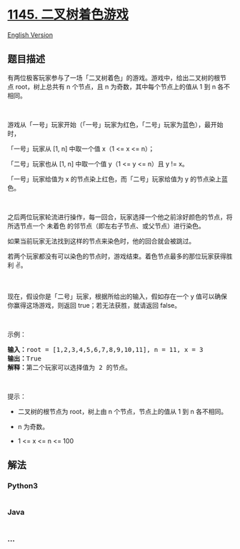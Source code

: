 * [[https://leetcode-cn.com/problems/binary-tree-coloring-game][1145.
二叉树着色游戏]]
  :PROPERTIES:
  :CUSTOM_ID: 二叉树着色游戏
  :END:
[[./solution/1100-1199/1145.Binary Tree Coloring Game/README_EN.org][English
Version]]

** 题目描述
   :PROPERTIES:
   :CUSTOM_ID: 题目描述
   :END:

#+begin_html
  <!-- 这里写题目描述 -->
#+end_html

#+begin_html
  <p>
#+end_html

有两位极客玩家参与了一场「二叉树着色」的游戏。游戏中，给出二叉树的根节点 root，树上总共有
n 个节点，且 n 为奇数，其中每个节点上的值从 1 到 n 各不相同。

#+begin_html
  </p>
#+end_html

#+begin_html
  <p>
#+end_html

 

#+begin_html
  </p>
#+end_html

#+begin_html
  <p>
#+end_html

游戏从「一号」玩家开始（「一号」玩家为红色，「二号」玩家为蓝色），最开始时，

#+begin_html
  </p>
#+end_html

#+begin_html
  <p>
#+end_html

「一号」玩家从 [1, n] 中取一个值 x（1 <= x <= n）；

#+begin_html
  </p>
#+end_html

#+begin_html
  <p>
#+end_html

「二号」玩家也从 [1, n] 中取一个值 y（1 <= y <= n）且 y != x。

#+begin_html
  </p>
#+end_html

#+begin_html
  <p>
#+end_html

「一号」玩家给值为 x 的节点染上红色，而「二号」玩家给值为 y 的节点染上蓝色。

#+begin_html
  </p>
#+end_html

#+begin_html
  <p>
#+end_html

 

#+begin_html
  </p>
#+end_html

#+begin_html
  <p>
#+end_html

之后两位玩家轮流进行操作，每一回合，玩家选择一个他之前涂好颜色的节点，将所选节点一个
未着色 的邻节点（即左右子节点、或父节点）进行染色。

#+begin_html
  </p>
#+end_html

#+begin_html
  <p>
#+end_html

如果当前玩家无法找到这样的节点来染色时，他的回合就会被跳过。

#+begin_html
  </p>
#+end_html

#+begin_html
  <p>
#+end_html

若两个玩家都没有可以染色的节点时，游戏结束。着色节点最多的那位玩家获得胜利
✌️。

#+begin_html
  </p>
#+end_html

#+begin_html
  <p>
#+end_html

 

#+begin_html
  </p>
#+end_html

#+begin_html
  <p>
#+end_html

现在，假设你是「二号」玩家，根据所给出的输入，假如存在一个 y 值可以确保你赢得这场游戏，则返回 true；若无法获胜，就请返回
false。

#+begin_html
  </p>
#+end_html

#+begin_html
  <p>
#+end_html

 

#+begin_html
  </p>
#+end_html

#+begin_html
  <p>
#+end_html

示例：

#+begin_html
  </p>
#+end_html

#+begin_html
  <p>
#+end_html

#+begin_html
  </p>
#+end_html

#+begin_html
  <pre><strong>输入：</strong>root = [1,2,3,4,5,6,7,8,9,10,11], n = 11, x = 3
  <strong>输出：</strong>True
  <strong>解释：</strong>第二个玩家可以选择值为 2 的节点。
  </pre>
#+end_html

#+begin_html
  <p>
#+end_html

 

#+begin_html
  </p>
#+end_html

#+begin_html
  <p>
#+end_html

提示：

#+begin_html
  </p>
#+end_html

#+begin_html
  <ul>
#+end_html

#+begin_html
  <li>
#+end_html

二叉树的根节点为 root，树上由 n 个节点，节点上的值从 1 到 n 各不相同。

#+begin_html
  </li>
#+end_html

#+begin_html
  <li>
#+end_html

n 为奇数。

#+begin_html
  </li>
#+end_html

#+begin_html
  <li>
#+end_html

1 <= x <= n <= 100

#+begin_html
  </li>
#+end_html

#+begin_html
  </ul>
#+end_html

** 解法
   :PROPERTIES:
   :CUSTOM_ID: 解法
   :END:

#+begin_html
  <!-- 这里可写通用的实现逻辑 -->
#+end_html

#+begin_html
  <!-- tabs:start -->
#+end_html

*** *Python3*
    :PROPERTIES:
    :CUSTOM_ID: python3
    :END:

#+begin_html
  <!-- 这里可写当前语言的特殊实现逻辑 -->
#+end_html

#+begin_src python
#+end_src

*** *Java*
    :PROPERTIES:
    :CUSTOM_ID: java
    :END:

#+begin_html
  <!-- 这里可写当前语言的特殊实现逻辑 -->
#+end_html

#+begin_src java
#+end_src

*** *...*
    :PROPERTIES:
    :CUSTOM_ID: section
    :END:
#+begin_example
#+end_example

#+begin_html
  <!-- tabs:end -->
#+end_html

